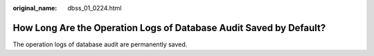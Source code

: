 :original_name: dbss_01_0224.html

.. _dbss_01_0224:

How Long Are the Operation Logs of Database Audit Saved by Default?
===================================================================

The operation logs of database audit are permanently saved.
